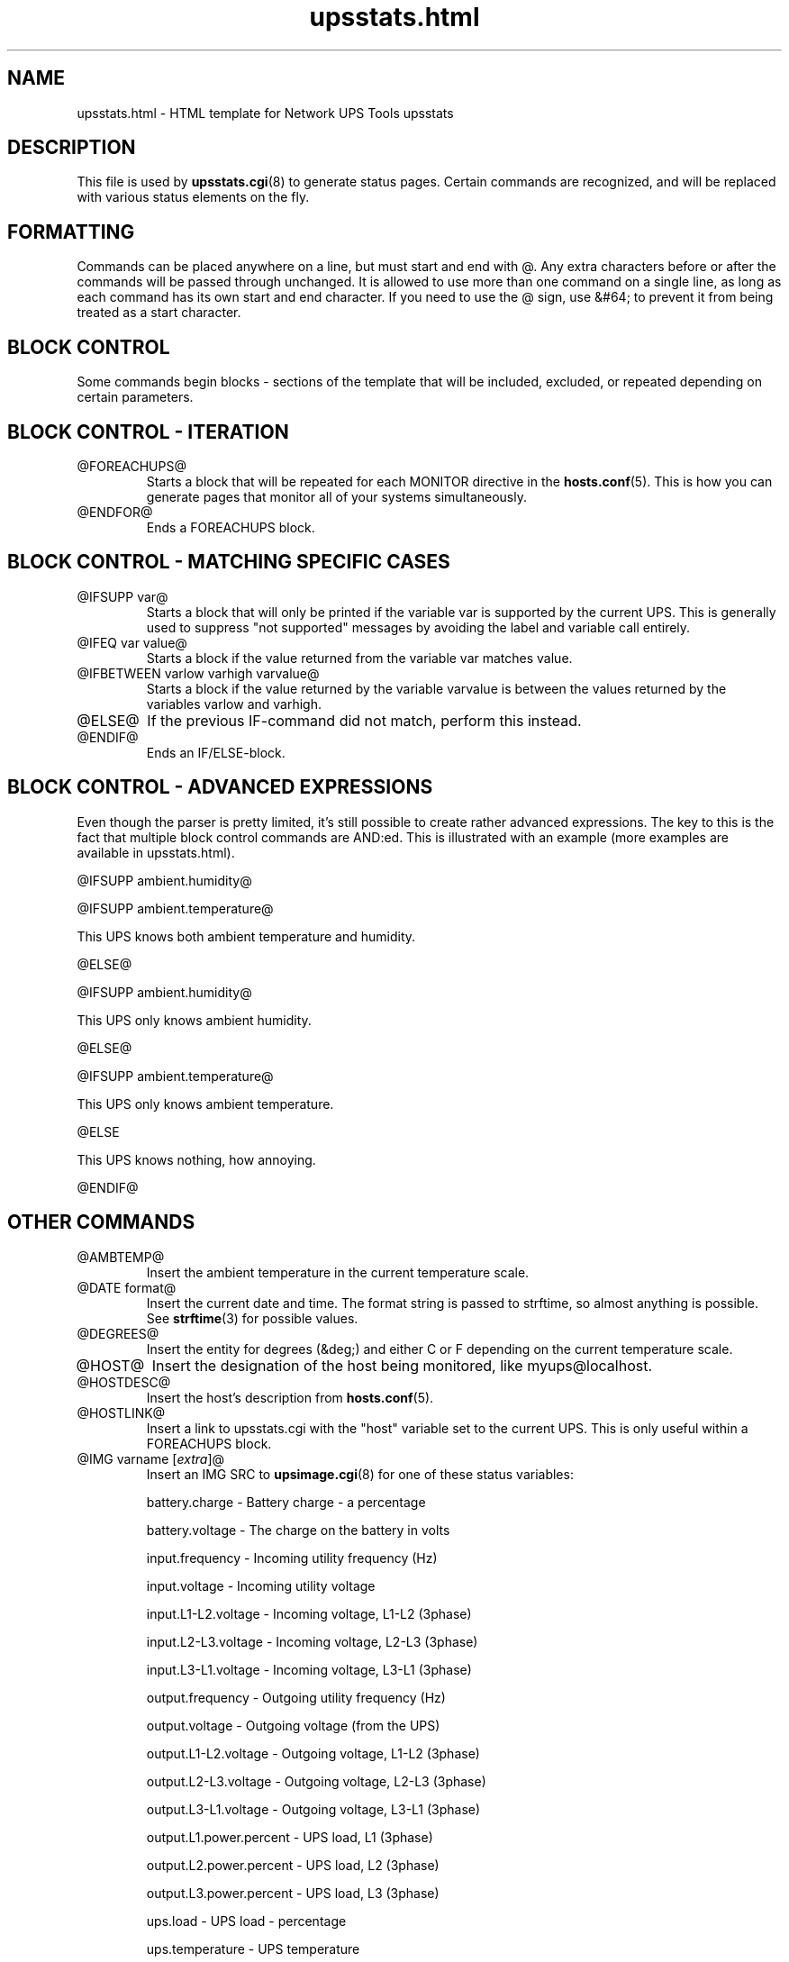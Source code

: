 .TH upsstats.html 5 "Thu Feb  9 2006" "" "Network UPS Tools (NUT)"
.SH NAME
upsstats.html \- HTML template for Network UPS Tools upsstats

.SH DESCRIPTION

This file is used by \fBupsstats.cgi\fR(8) to generate status pages.
Certain commands are recognized, and will be replaced with various
status elements on the fly.

.SH FORMATTING

Commands can be placed anywhere on a line, but must start and end with @.
Any extra characters before or after the commands will be passed through
unchanged.  It is allowed to use more than one command on a single line,
as long as each command has its own start and end character.  If you need
to use the @ sign, use &#64; to prevent it from being treated as a start
character.

.SH BLOCK CONTROL

Some commands begin blocks - sections of the template that will be
included, excluded, or repeated depending on certain parameters.

.SH BLOCK CONTROL - ITERATION

.IP @FOREACHUPS@
Starts a block that will be repeated for each MONITOR directive in the
\fBhosts.conf\fR(5).  This is how you can generate pages that monitor
all of your systems simultaneously.

.IP @ENDFOR@
Ends a FOREACHUPS block.

.SH BLOCK CONTROL - MATCHING SPECIFIC CASES

.IP "@IFSUPP var@"
Starts a block that will only be printed if the variable var is
supported by the current UPS.  This is generally used to suppress "not
supported" messages by avoiding the label and variable call entirely.

.IP "@IFEQ var value@"
Starts a block if the value returned from the variable var matches
value.

.IP "@IFBETWEEN varlow varhigh varvalue@"
Starts a block if the value returned by the variable varvalue is between
the values returned by the variables varlow and varhigh.

.IP @ELSE@
If the previous IF-command did not match, perform this instead.

.IP @ENDIF@
Ends an IF/ELSE-block.

.SH BLOCK CONTROL - ADVANCED EXPRESSIONS

Even though the parser is pretty limited, it's still possible to create
rather advanced expressions. The key to this is the fact that
multiple block control commands are AND:ed. This is illustrated with an
example (more examples are available in upsstats.html).

@IFSUPP ambient.humidity@

@IFSUPP ambient.temperature@

This UPS knows both ambient temperature and humidity.

@ELSE@

@IFSUPP ambient.humidity@

This UPS only knows ambient humidity.

@ELSE@

@IFSUPP ambient.temperature@

This UPS only knows ambient temperature.

@ELSE

This UPS knows nothing, how annoying.

@ENDIF@

.P

.SH OTHER COMMANDS

.IP @AMBTEMP@
Insert the ambient temperature in the current temperature scale.

.IP "@DATE format@"
Insert the current date and time.  The format string is passed to strftime,
so almost anything is possible.  See \fBstrftime\fR(3) for possible values.

.IP @DEGREES@
Insert the entity for degrees (&deg;) and either C or F depending on
the current temperature scale.

.IP @HOST@
Insert the designation of the host being monitored, like myups@localhost.

.IP @HOSTDESC@
Insert the host's description from \fBhosts.conf\fR(5).

.IP @HOSTLINK@
Insert a link to upsstats.cgi with the "host" variable set to the
current UPS.  This is only useful within a FOREACHUPS block.

.IP "@IMG varname [\fIextra\fR]@"
Insert an IMG SRC to \fBupsimage.cgi\fR(8) for one of these
status variables:

	battery.charge - Battery charge - a percentage

	battery.voltage - The charge on the battery in volts

	input.frequency - Incoming utility frequency (Hz)

	input.voltage - Incoming utility voltage

	input.L1-L2.voltage - Incoming voltage, L1-L2 (3phase)

	input.L2-L3.voltage - Incoming voltage, L2-L3 (3phase)

	input.L3-L1.voltage - Incoming voltage, L3-L1 (3phase)

	output.frequency - Outgoing utility frequency (Hz)

	output.voltage - Outgoing voltage (from the UPS)

	output.L1-L2.voltage - Outgoing voltage, L1-L2 (3phase)

	output.L2-L3.voltage - Outgoing voltage, L2-L3 (3phase)

	output.L3-L1.voltage - Outgoing voltage, L3-L1 (3phase)

	output.L1.power.percent - UPS load, L1 (3phase)

	output.L2.power.percent - UPS load, L2 (3phase)

	output.L3.power.percent - UPS load, L3 (3phase)

	ups.load - UPS load - percentage

	ups.temperature - UPS temperature 

\fIextra\fR is where you can put additional definitions.  Right now
the valid definitions are colors for various parts of the bars drawn
by upsimage.cgi.  Possible color names are:

	back_col - background color

	scale_num_col - scale number color

	summary_col - summary color (number at the bottom)

	ok_zone_maj_col	- major scale color for the normal ("ok") zone

	ok_zone_min_col	- minor scale color for the normal ("ok") zone

	neutral_zone_maj_col - major scale color for the neutral zone

	neutral_zone_min_col - minor scale color for the neutral zone

	warn_zone_maj_col - major scale color for the warning zone

	warn_zone_min_col - minor scale color for the warning zone

	bar_col - the color of the bar in the middle

All colors are hex triplets - 0xff0000 is red, 0x00ff00 is green, and
0x0000ff is blue.

Examples:

	@IMG battery.charge@

	@IMG battery.charge back_col=0xff00ff bar_col=0xaabbcc@

	@IMG input.voltage ok_zone_maj_col=0x123456@

.IP @REFRESH@
Insert the META header magic for refreshing the page if that variable
has been set by the browser.  This needs to be in the HEAD section of
the page.

.IP @STATUS@
Expand the abbreviations in the ups.status variable - OL becomes
"On line", OB becomes "On battery", and so on.

.IP @STATUSCOLOR@
Insert red, green, or yellow color triplets depending on the severity of
the current UPS status.  Normal operations are green, warnings like
voltage trim/boost or "off" are yellow, and other events like being on
battery or having a low battery are red.

.IP "@VAR varname@"
Insert the current value of the status variable varname on the host being 
monitored, or "Not supported".

.IP @RUNTIME@
Inserts the current runtime, in hh:mm:ss format.

.IP @TEMPC@
Use the Celsius scale for temperature data (default).

.IP @TEMPF@
Use the Fahrenheit scale for temperature data.

.IP @UPSTEMP@
Insert the UPS temperature in the current scale.

.IP @BATTTEMP@
Insert the battery temperature in the current scale.

.IP @UTILITYCOLOR@
Obsoleted. Use IFBETWEEN instead (see example in upsstats.html).

.IP @VERSION@
Insert the version number of the software.

.SH OTHER TEMPLATES
\fBupsstats.cgi\fR(8) will also open a file called upsstats-single.html
if you call it with "host=" set in the URL.  That file uses the same
rules and techniques documented here.

.SH SEE ALSO
\fBupsstats.cgi\fR(8), \fBupsimage.cgi\fR(8)

.SS Internet resources:
The NUT (Network UPS Tools) home page: http://www.networkupstools.org/
